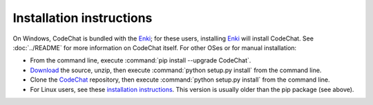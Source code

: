 .. Copyright (C) 2012-2016 Bryan A. Jones.

   This file is part of CodeChat.

   CodeChat is free software: you can redistribute it and/or modify it under the terms of the GNU General Public License as published by the Free Software Foundation, either version 3 of the License, or (at your option) any later version.

   CodeChat is distributed in the hope that it will be useful, but WITHOUT ANY WARRANTY; without even the implied warranty of MERCHANTABILITY or FITNESS FOR A PARTICULAR PURPOSE.  See the GNU General Public License for more details.

   You should have received a copy of the GNU General Public License along with CodeChat.  If not, see <http://www.gnu.org/licenses/>.

*************************
Installation instructions
*************************

On Windows, CodeChat is bundled with the `Enki <http://enki-editor.org/>`_; for these users, installing Enki_ will install CodeChat. See :doc:`../README` for more information on CodeChat itself. For other OSes or for manual installation:

* From the command line, execute :command:`pip install --upgrade CodeChat`.
* `Download <https://github.com/bjones1/CodeChat/archive/master.zip>`_ the source, unzip, then execute :command:`python setup.py install` from the command line.
* Clone the `CodeChat <https://github.com/bjones1/CodeChat>`_ repository, then execute :command:`python setup.py install` from the command line.
* For Linux users, see these `installation instructions <https://software.opensuse.org/download.html?project=home%3Ayajo%3Aenki&package=python-codechat>`_. This version is usually older than the pip package (see above).
